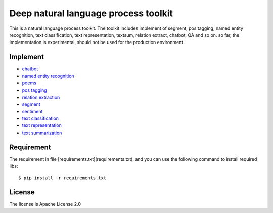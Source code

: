 Deep natural language process toolkit
=====================================

This is a natural language process toolkit. The toolkit includes implement of segment, pos tagging, named entity recognition, text classification,
text representation, textsum, relation extract, chatbot, QA and so on. so far, the implementation is experimental,
should not be used for the production environment.

Implement
---------

- `chatbot <nlp/chatbot/README.md>`_
- `named entity recognition <nlp/ner/README.md>`_
- `poems <nlp/poems/README.md>`_
- `pos tagging <nlp/pos/README.md>`_
- `relation extraction <nlp/relation_extract/README.md>`_
- `segment <nlp/segment/README.md>`_
- `sentiment <nlp/sentiment/README.md>`_
- `text classification <nlp/text_classification/README.md>`_
- `text representation <nlp/text_representation/README.md>`_
- `text summarization <nlp/textsum/README.md>`_


Requirement
-----------

The requirement in file [requirements.txt](requirements.txt), and you can use the following command to install required libs::

    $ pip install -r requirements.txt

License
-------

The license is Apache License 2.0

